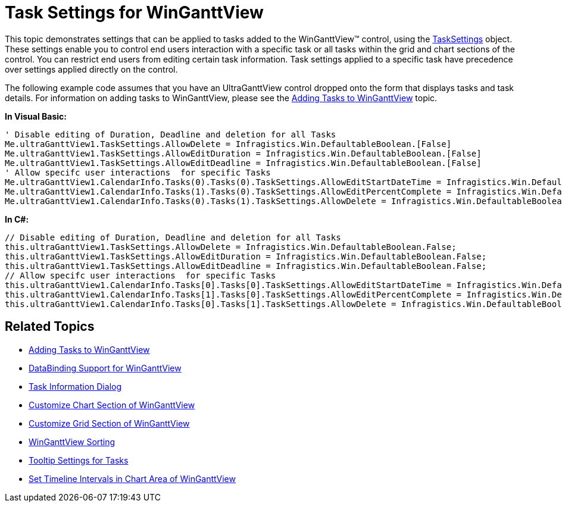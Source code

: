 ﻿////

|metadata|
{
    "name": "winganttview-task-settings-for-winganttview",
    "controlName": ["WinGanttView"],
    "tags": ["How Do I"],
    "guid": "{C0FAD3E4-44A1-4D32-BDB4-F2CC456ADA4B}",  
    "buildFlags": [],
    "createdOn": "0001-01-01T00:00:00Z"
}
|metadata|
////

= Task Settings for WinGanttView

This topic demonstrates settings that can be applied to tasks added to the WinGanttView™ control, using the link:{ApiPlatform}win.ultrawinganttview{ApiVersion}~infragistics.win.ultrawinganttview.ultraganttview~tasksettings.html[TaskSettings] object. These settings enable you to control end users interaction with a specific task or all tasks within the grid and chart sections of the control. You can restrict end users from editing certain task information. Task settings applied to a specific task have precedence over settings applied directly on the control.

The following example code assumes that you have an UltraGanttView control dropped onto the form that displays tasks and task details. For information on adding tasks to WinGanttView, please see the link:winganttview-adding-tasks-to-winganttview.html[Adding Tasks to WinGanttView] topic.

*In Visual Basic:*

----
' Disable editing of Duration, Deadline and deletion for all Tasks
Me.ultraGanttView1.TaskSettings.AllowDelete = Infragistics.Win.DefaultableBoolean.[False]
Me.ultraGanttView1.TaskSettings.AllowEditDuration = Infragistics.Win.DefaultableBoolean.[False]
Me.ultraGanttView1.TaskSettings.AllowEditDeadline = Infragistics.Win.DefaultableBoolean.[False]
' Allow specifc user interactions  for specific Tasks
Me.ultraGanttView1.CalendarInfo.Tasks(0).Tasks(0).TaskSettings.AllowEditStartDateTime = Infragistics.Win.DefaultableBoolean.[False]
Me.ultraGanttView1.CalendarInfo.Tasks(1).Tasks(0).TaskSettings.AllowEditPercentComplete = Infragistics.Win.DefaultableBoolean.[False]
Me.ultraGanttView1.CalendarInfo.Tasks(0).Tasks(1).TaskSettings.AllowDelete = Infragistics.Win.DefaultableBoolean.[True]
----

*In C#:*

----
// Disable editing of Duration, Deadline and deletion for all Tasks
this.ultraGanttView1.TaskSettings.AllowDelete = Infragistics.Win.DefaultableBoolean.False;
this.ultraGanttView1.TaskSettings.AllowEditDuration = Infragistics.Win.DefaultableBoolean.False;
this.ultraGanttView1.TaskSettings.AllowEditDeadline = Infragistics.Win.DefaultableBoolean.False;
// Allow specifc user interactions  for specific Tasks
this.ultraGanttView1.CalendarInfo.Tasks[0].Tasks[0].TaskSettings.AllowEditStartDateTime = Infragistics.Win.DefaultableBoolean.False;
this.ultraGanttView1.CalendarInfo.Tasks[1].Tasks[0].TaskSettings.AllowEditPercentComplete = Infragistics.Win.DefaultableBoolean. False;
this.ultraGanttView1.CalendarInfo.Tasks[0].Tasks[1].TaskSettings.AllowDelete = Infragistics.Win.DefaultableBoolean.True;
----

== Related Topics

* link:winganttview-adding-tasks-to-winganttview.html[Adding Tasks to WinGanttView]
* link:winganttview-databinding-support-for-winganttview.html[DataBinding Support for WinGanttView]
* link:winganttview-task-information-dialog.html[Task Information Dialog]
* link:winganttview-customize-chart-section-of-winganttview.html[Customize Chart Section of WinGanttView]
* link:winganttview-customize-grid-section-of-winganttview.html[Customize Grid Section of WinGanttView]
* link:winganttview-winganttview-sorting.html[WinGanttView Sorting]
* link:winganttview-tooltip-settings-for-tasks.html[Tooltip Settings for Tasks]
* link:winganttview-set-timeline-intervals-in-chart-area-of-winganttview.html[Set Timeline Intervals in Chart Area of WinGanttView]
